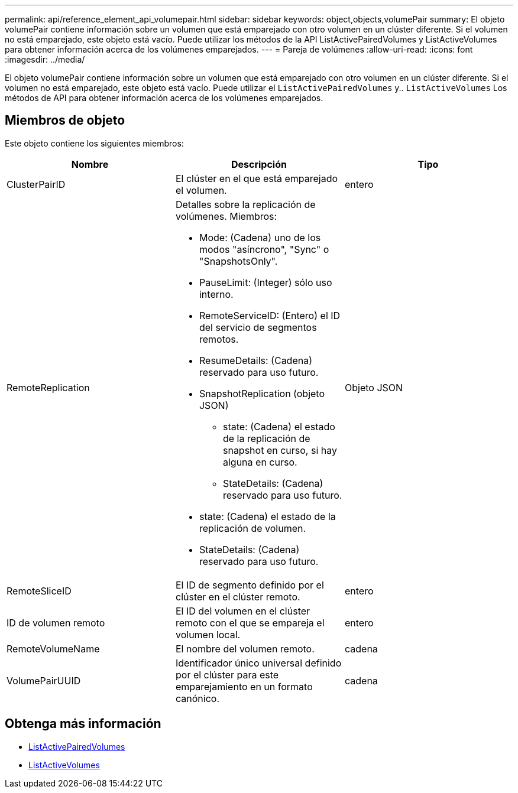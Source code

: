 ---
permalink: api/reference_element_api_volumepair.html 
sidebar: sidebar 
keywords: object,objects,volumePair 
summary: El objeto volumePair contiene información sobre un volumen que está emparejado con otro volumen en un clúster diferente. Si el volumen no está emparejado, este objeto está vacío. Puede utilizar los métodos de la API ListActivePairedVolumes y ListActiveVolumes para obtener información acerca de los volúmenes emparejados. 
---
= Pareja de volúmenes
:allow-uri-read: 
:icons: font
:imagesdir: ../media/


[role="lead"]
El objeto volumePair contiene información sobre un volumen que está emparejado con otro volumen en un clúster diferente. Si el volumen no está emparejado, este objeto está vacío. Puede utilizar el `ListActivePairedVolumes` y.. `ListActiveVolumes` Los métodos de API para obtener información acerca de los volúmenes emparejados.



== Miembros de objeto

Este objeto contiene los siguientes miembros:

|===
| Nombre | Descripción | Tipo 


 a| 
ClusterPairID
 a| 
El clúster en el que está emparejado el volumen.
 a| 
entero



 a| 
RemoteReplication
 a| 
Detalles sobre la replicación de volúmenes. Miembros:

* Mode: (Cadena) uno de los modos "asíncrono", "Sync" o "SnapshotsOnly".
* PauseLimit: (Integer) sólo uso interno.
* RemoteServiceID: (Entero) el ID del servicio de segmentos remotos.
* ResumeDetails: (Cadena) reservado para uso futuro.
* SnapshotReplication (objeto JSON)
+
** state: (Cadena) el estado de la replicación de snapshot en curso, si hay alguna en curso.
** StateDetails: (Cadena) reservado para uso futuro.


* state: (Cadena) el estado de la replicación de volumen.
* StateDetails: (Cadena) reservado para uso futuro.

 a| 
Objeto JSON



 a| 
RemoteSliceID
 a| 
El ID de segmento definido por el clúster en el clúster remoto.
 a| 
entero



 a| 
ID de volumen remoto
 a| 
El ID del volumen en el clúster remoto con el que se empareja el volumen local.
 a| 
entero



 a| 
RemoteVolumeName
 a| 
El nombre del volumen remoto.
 a| 
cadena



 a| 
VolumePairUUID
 a| 
Identificador único universal definido por el clúster para este emparejamiento en un formato canónico.
 a| 
cadena

|===


== Obtenga más información

* xref:reference_element_api_listactivepairedvolumes.adoc[ListActivePairedVolumes]
* xref:reference_element_api_listactivevolumes.adoc[ListActiveVolumes]


